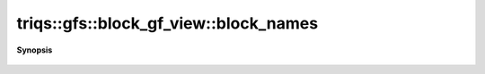 ..
   Generated automatically by cpp2rst

.. highlight:: c
.. role:: red
.. role:: green
.. role:: param
.. role:: cppbrief


.. _block_gf_view_block_names:

triqs::gfs::block_gf_view::block_names
======================================


**Synopsis**

 .. rst-class:: cppsynopsis

    1. | block_gf_view::block_names_t const & :red:`block_names` () const